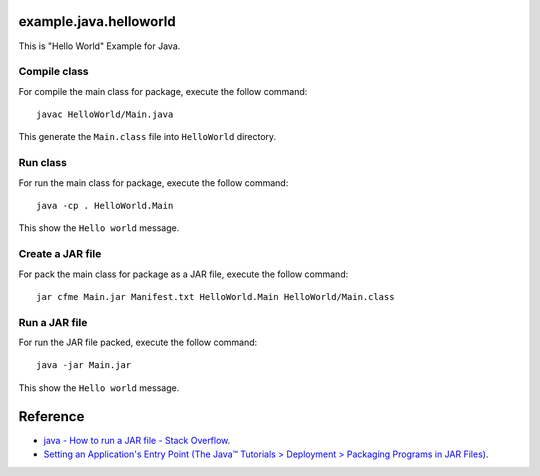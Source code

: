 example.java.helloworld
=======================

This is "Hello World" Example for Java.



Compile class
-------------

For compile the main class for package, execute the follow command: ::

  javac HelloWorld/Main.java

This generate the ``Main.class`` file into ``HelloWorld`` directory.

Run class
---------

For run the main class for package, execute the follow command: ::

  java -cp . HelloWorld.Main

This show the ``Hello world`` message.

Create a JAR file
-----------------

For pack the main class for package as a JAR file, execute the follow command: ::

  jar cfme Main.jar Manifest.txt HelloWorld.Main HelloWorld/Main.class


Run a JAR file
--------------

For run the JAR file packed, execute the follow command: ::

  java -jar Main.jar

This show the ``Hello world`` message.

Reference
=========

- `java - How to run a JAR file - Stack Overflow <http://stackoverflow.com/questions/1238145/how-to-run-a-jar-file>`_.

- `Setting an Application's Entry Point (The Java™ Tutorials > Deployment > Packaging Programs in JAR Files) <http://docs.oracle.com/javase/tutorial/deployment/jar/appman.html>`_.
